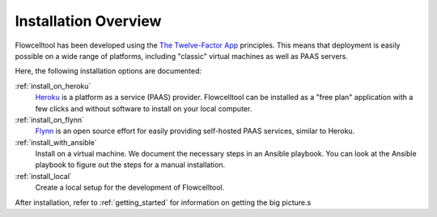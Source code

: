 =====================
Installation Overview
=====================

Flowcelltool has been developed using the `The Twelve-Factor App <https://12factor.net/>`_ principles.
This means that deployment is easily possible on a wide range of platforms, including "classic" virtual machines as well as PAAS servers.

Here, the following installation options are documented:

:ref:`install_on_heroku`
    `Heroku <https://www.heroku.com>`_ is a platform as a service (PAAS) provider.
    Flowcelltool can be installed as a "free plan" application with a few clicks and without software to install on your local computer.

:ref:`install_on_flynn`
    `Flynn <https://www.flynn.io>`_ is an open source effort for easily providing self-hosted PAAS services, similar to Heroku.

:ref:`install_with_ansible`
    Install on a virtual machine.
    We document the necessary steps in an Ansible playbook.
    You can look at the Ansible playbook to figure out the steps for a manual installation.

:ref:`install_local`
    Create a local setup for the development of Flowcelltool.

After installation, refer to :ref:`getting_started` for information on getting the big picture.s
